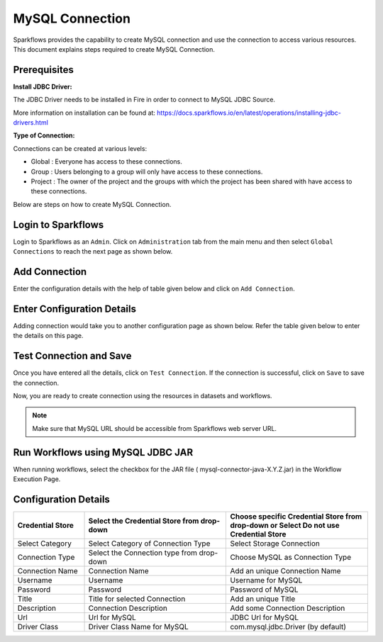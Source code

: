 MySQL Connection
================

Sparkflows provides the capability to create MySQL connection and use the connection to access various resources. This document explains steps required to create MySQL Connection.

Prerequisites
--------


**Install JDBC Driver:**

The JDBC Driver needs to be installed in Fire in order to connect to MySQL JDBC Source. 

More information on installation can be found at: https://docs.sparkflows.io/en/latest/operations/installing-jdbc-drivers.html

**Type of Connection:**

Connections can be created at various levels:

* Global  : Everyone has access to these connections.
* Group   : Users belonging to a group will only have access to these connections.
* Project : The owner of the project and the groups with which the project has been shared with have access to these connections.

Below are steps on how to create MySQL Connection.


Login to Sparkflows
----------

Login to Sparkflows as an ``Admin``. Click on ``Administration`` tab from the main menu and then select ``Global Connections`` to reach the next page as shown below.


.. figure:: ../../../_assets/aws/livy/administration.PNG
   :alt: livy
    :width: 60%

Add Connection
----------

Enter the configuration details with the help of table given below and click on ``Add Connection``.


.. figure:: ../../../_assets/installation/connection/mysql_storage.PNG
   :alt: connection
   :width: 60%

Enter Configuration Details
-------------

Adding connection would take you to another configuration page as shown below. Refer the table given below to enter the details on this page.

.. figure:: ../../../_assets/installation/connection/mysql_connections.PNG
   :alt: connection
   :width: 60%  
                                                 
Test Connection and Save
--------------------

Once you have entered all the details, click on ``Test Connection``. If the connection is successful,  click on ``Save`` to save the connection. 

Now, you are ready to create connection using the resources in datasets and workflows.


.. Note:: Make sure that MySQL URL should be accessible from Sparkflows web server URL.


Run Workflows using MySQL JDBC JAR
-----------------

When running workflows, select the checkbox for the JAR file ( mysql-connector-java-X.Y.Z.jar) in the Workflow Execution Page.




Configuration Details
----------------------

.. list-table:: 
   :widths: 10 20 20
   :header-rows: 1

   * - Credential Store  
     - Select the Credential Store from drop-down
     - Choose specific Credential Store from drop-down or Select Do not use Credential Store
   * - Select Category
     - Select Category of Connection Type
     - Select Storage Connection
   * - Connection Type 
     - Select the Connection type from drop-down
     - Choose MySQL as Connection Type
   * - Connection Name
     - Connection Name
     - Add an unique Connection Name
   * - Username 
     - Username
     - Username for MySQL
   * - Password
     - Password
     - Password of MySQL
   * - Title 
     - Title for selected Connection
     - Add an unique Title
   * - Description
     - Connection Description
     - Add some Connection Description
   * - Url
     - Url for MySQL
     - JDBC Url for MySQL
   * - Driver Class
     - Driver Class Name for MySQL
     - com.mysql.jdbc.Driver (by default)
      






